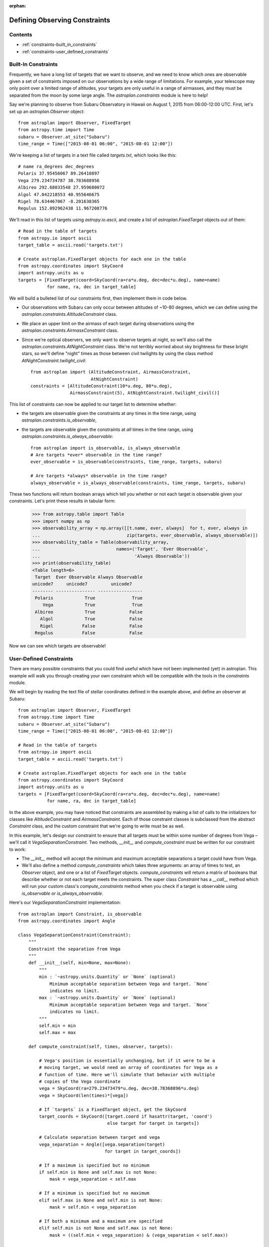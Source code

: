 :orphan:

.. doctest-skip-all

******************************
Defining Observing Constraints
******************************

Contents
========

* :ref:`constraints-built_in_constraints`
* :ref:`constraints-user_defined_constraints`

.. _constraints-built_in_constraints:

Built-In Constraints
====================

Frequently, we have a long list of targets that we want to observe, and we need
to know which ones are observable given a set of constraints imposed on our
observations by a wide range of limitations. For example, your telescope may
only point over a limited range of altitudes, your targets are only useful
in a range of airmasses, and they must be separated from the moon by some
large angle. The `astroplan.constraints` module is here to help!

Say we're planning to observe from Subaru Observatory in Hawaii on August 1,
2015 from 06:00-12:00 UTC. First, let's set up an `astroplan.Observer` object::

    from astroplan import Observer, FixedTarget
    from astropy.time import Time
    subaru = Observer.at_site("Subaru")
    time_range = Time(["2015-08-01 06:00", "2015-08-01 12:00"])

We're keeping a list of targets in a text file called `targets.txt`, which looks
like this::

    # name ra_degrees dec_degrees
    Polaris 37.95456067 89.26410897
    Vega 279.234734787 38.783688956
    Albireo 292.68033548 27.959680072
    Algol 47.042218553 40.955646675
    Rigel 78.634467067 -8.201638365
    Regulus 152.092962438 11.967208776

We'll read in this list of targets using `astropy.io.ascii`, and create a list
of `astroplan.FixedTarget` objects out of them::

    # Read in the table of targets
    from astropy.io import ascii
    target_table = ascii.read('targets.txt')

    # Create astroplan.FixedTarget objects for each one in the table
    from astropy.coordinates import SkyCoord
    import astropy.units as u
    targets = [FixedTarget(coord=SkyCoord(ra=ra*u.deg, dec=dec*u.deg), name=name)
               for name, ra, dec in target_table]

We will build a bulleted list of our constraints first, then implement them in
code below.

* Our observations with Subaru can only occur between altitudes of ~10-80
  degrees, which we can define using the
  `astroplan.constraints.AltitudeConstraint` class.

* We place an upper limit on the airmass of each target during observations
  using the `astroplan.constraints.AirmassConstraint` class.

* Since we're optical observers, we only want to observe targets at night, so
  we'll also call the `astroplan.constraints.AtNightConstraint` class. We're
  not terribly worried about sky brightness for these bright stars, so we'll
  define "night" times as those between civil twilights by using the class
  method `AtNightConstraint.twilight_civil`::

    from astroplan import (AltitudeConstraint, AirmassConstraint,
                           AtNightConstraint)
    constraints = [AltitudeConstraint(10*u.deg, 80*u.deg),
                   AirmassConstraint(5), AtNightConstraint.twilight_civil()]

This list of constraints can now be applied to our target list to determine
whether:

* the targets are observable given the constraints at *any* times in the time
  range, using `astroplan.constraints.is_observable`,

* the targets are observable given the constraints at *all* times in the time
  range, using `astroplan.constraints.is_always_observable`::

    from astroplan import is_observable, is_always_observable
    # Are targets *ever* observable in the time range?
    ever_observable = is_observable(constraints, time_range, targets, subaru)

    # Are targets *always* observable in the time range?
    always_observable = is_always_observable(constraints, time_range, targets, subaru)

These two functions will return boolean arrays which tell you whether or not
each target is observable given your constraints. Let's print these results in
tabular form:

    >>> from astropy.table import Table
    >>> import numpy as np
    >>> observability_array = np.array([[t.name, ever, always]  for t, ever, always in
    ...                                 zip(targets, ever_observable, always_observable)])
    >>> observability_table = Table(observability_array,
    ...                             names=('Target', 'Ever Observable',
    ...                                    'Always Observable'))
    >>> print(observability_table)
    <Table length=6>
     Target  Ever Observable Always Observable
    unicode7     unicode7         unicode7
    -------- --------------- -----------------
     Polaris            True              True
        Vega            True              True
     Albireo            True             False
       Algol            True             False
       Rigel           False             False
     Regulus           False             False

Now we can see which targets are observable!

.. _constraints-user_defined_constraints:

User-Defined Constraints
========================

There are many possible constraints that you could find useful which have not
been implemented (yet) in astroplan. This example will walk you through creating
your own constraint which will be compatible with the tools in the `constraints`
module.

We will begin by reading the text file of stellar coordinates defined in the
example above, and define an observer at Subaru::

    from astroplan import Observer, FixedTarget
    from astropy.time import Time
    subaru = Observer.at_site("Subaru")
    time_range = Time(["2015-08-01 06:00", "2015-08-01 12:00"])

    # Read in the table of targets
    from astropy.io import ascii
    target_table = ascii.read('targets.txt')

    # Create astroplan.FixedTarget objects for each one in the table
    from astropy.coordinates import SkyCoord
    import astropy.units as u
    targets = [FixedTarget(coord=SkyCoord(ra=ra*u.deg, dec=dec*u.deg), name=name)
               for name, ra, dec in target_table]

In the above example, you may have noticed that constraints are assembled by
making a list of calls to the initializers for classes like `AltitudeConstraint`
and `AirmassConstraint`. Each of those constraint classes is subclassed from
the abstract `Constraint` class, and the custom constraint that we're going to
write must be as well.

In this example, let's design our constraint to ensure that all targets must be
within some number of degrees from Vega – we'll call it
`VegaSeparationConstraint`. Two methods, `__init__` and `compute_constraint`
must be written for our constraint to work:

* The `__init__` method will accept the minimum and maximum acceptable separations
  a target could have from Vega.

* We'll also define a method `compute_constraints` which takes three arguments:
  an array of times to test, an `Observer` object, and one or a list of
  `FixedTarget` objects. `compute_constraints` will return a matrix of
  booleans that describe whether or not each target meets the constraints.
  The super class `Constraint` has a `__call__` method which will run your
  custom class's `compute_constraints` method when you check if a target is
  observable using `is_observable` or `is_always_observable`.

Here's our `VegaSeparationConstraint` implementation::

    from astroplan import Constraint, is_observable
    from astropy.coordinates import Angle

    class VegaSeparationConstraint(Constraint):
        """
        Constraint the separation from Vega
        """
        def __init__(self, min=None, max=None):
            """
            min : `~astropy.units.Quantity` or `None` (optional)
                Minimum acceptable separation between Vega and target. `None`
                indicates no limit.
            max : `~astropy.units.Quantity` or `None` (optional)
                Minimum acceptable separation between Vega and target. `None`
                indicates no limit.
            """
            self.min = min
            self.max = max

        def compute_constraint(self, times, observer, targets):

            # Vega's position is essentially unchanging, but if it were to be a
            # moving target, we would need an array of coordinates for Vega as a
            # function of time. Here we'll simulate that behavior with multiple
            # copies of the Vega coordinate
            vega = SkyCoord(ra=279.23473479*u.deg, dec=38.78368896*u.deg)
            vega = SkyCoord(len(times)*[vega])

            # If `targets` is a FixedTarget object, get the SkyCoord
            target_coords = SkyCoord([target.coord if hasattr(target, 'coord')
                                      else target for target in targets])

            # Calculate separation between target and vega
            vega_separation = Angle([vega.separation(target)
                                     for target in target_coords])

            # If a maximum is specified but no minimum
            if self.min is None and self.max is not None:
                mask = vega_separation < self.max

            # If a minimum is specified but no maximum
            elif self.max is None and self.min is not None:
                mask = self.min < vega_separation

            # If both a minimum and a maximum are specified
            elif self.min is not None and self.max is not None:
                mask = ((self.min < vega_separation) & (vega_separation < self.max))

            # Otherwise, raise an error
            else:
                raise ValueError("No max and/or min specified in "
                                 "VegaSeparationConstraint.")

            # Return the boolean mask
            return mask

Then as in the earlier example, we can call our constraint::

    constraints = [VegaSeparationConstraint(min=5*u.deg, max=30*u.deg)]
    observability = is_observable(constraints, subaru, targets,
                                  time_range=time_range)
    # observability is: [False False  True False False False]

The resulting list of booleans indicates that the only target separated by
5 and 30 degrees from Vega is Albireo. Following this pattern, you can design
arbitrarily complex criteria for constraints.
